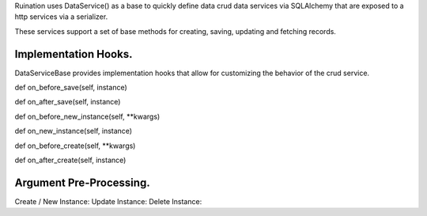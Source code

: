 Ruination uses DataService() as a base to quickly define data crud data services via SQLAlchemy
that are exposed to a http services via a serializer.

These services support a set of base methods for creating, saving, updating and fetching records.

Implementation Hooks.
---------------------

DataServiceBase provides implementation hooks that allow for customizing the behavior of the crud
service.

def on_before_save(self, instance)

def on_after_save(self, instance)

def on_before_new_instance(self, **kwargs)

def on_new_instance(self, instance)


def on_before_create(self, **kwargs)

def on_after_create(self, instance)



Argument Pre-Processing.
------------------------
Create / New Instance:
Update Instance:
Delete Instance: